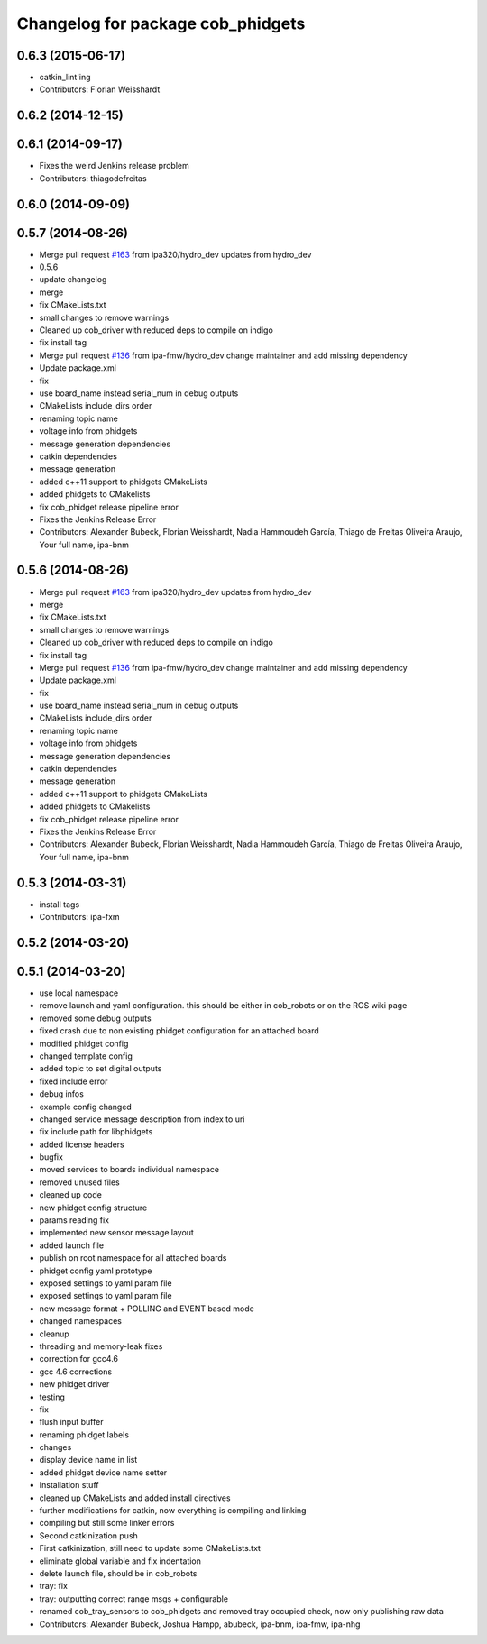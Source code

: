 ^^^^^^^^^^^^^^^^^^^^^^^^^^^^^^^^^^
Changelog for package cob_phidgets
^^^^^^^^^^^^^^^^^^^^^^^^^^^^^^^^^^

0.6.3 (2015-06-17)
------------------
* catkin_lint'ing
* Contributors: Florian Weisshardt

0.6.2 (2014-12-15)
------------------

0.6.1 (2014-09-17)
------------------
* Fixes the weird Jenkins release problem
* Contributors: thiagodefreitas

0.6.0 (2014-09-09)
------------------

0.5.7 (2014-08-26)
------------------
* Merge pull request `#163 <https://github.com/ipa320/cob_driver/issues/163>`_ from ipa320/hydro_dev
  updates from hydro_dev
* 0.5.6
* update changelog
* merge
* fix CMakeLists.txt
* small changes to remove warnings
* Cleaned up cob_driver with reduced deps to compile on indigo
* fix install tag
* Merge pull request `#136 <https://github.com/ipa320/cob_driver/issues/136>`_ from ipa-fmw/hydro_dev
  change maintainer and add missing dependency
* Update package.xml
* fix
* use board_name instead serial_num in debug outputs
* CMakeLists include_dirs order
* renaming topic name
* voltage info from phidgets
* message generation dependencies
* catkin dependencies
* message generation
* added c++11 support to phidgets CMakeLists
* added phidgets to CMakelists
* fix cob_phidget release pipeline error
* Fixes the Jenkins Release Error
* Contributors: Alexander Bubeck, Florian Weisshardt, Nadia Hammoudeh García, Thiago de Freitas Oliveira Araujo, Your full name, ipa-bnm

0.5.6 (2014-08-26)
------------------
* Merge pull request `#163 <https://github.com/ipa320/cob_driver/issues/163>`_ from ipa320/hydro_dev
  updates from hydro_dev
* merge
* fix CMakeLists.txt
* small changes to remove warnings
* Cleaned up cob_driver with reduced deps to compile on indigo
* fix install tag
* Merge pull request `#136 <https://github.com/ipa320/cob_driver/issues/136>`_ from ipa-fmw/hydro_dev
  change maintainer and add missing dependency
* Update package.xml
* fix
* use board_name instead serial_num in debug outputs
* CMakeLists include_dirs order
* renaming topic name
* voltage info from phidgets
* message generation dependencies
* catkin dependencies
* message generation
* added c++11 support to phidgets CMakeLists
* added phidgets to CMakelists
* fix cob_phidget release pipeline error
* Fixes the Jenkins Release Error
* Contributors: Alexander Bubeck, Florian Weisshardt, Nadia Hammoudeh García, Thiago de Freitas Oliveira Araujo, Your full name, ipa-bnm

0.5.3 (2014-03-31)
------------------
* install tags
* Contributors: ipa-fxm

0.5.2 (2014-03-20)
------------------

0.5.1 (2014-03-20)
------------------
* use local namespace
* remove launch and yaml configuration. this should be either in cob_robots or on the ROS wiki page
* removed some debug outputs
* fixed crash due to non existing phidget configuration for an attached board
* modified phidget config
* changed template config
* added topic to set digital outputs
* fixed include error
* debug infos
* example config changed
* changed service message description from index to uri
* fix include path for libphidgets
* added license headers
* bugfix
* moved services to boards individual namespace
* removed unused files
* cleaned up code
* new phidget config structure
* params reading fix
* implemented new sensor message layout
* added launch file
* publish on root namespace for all attached boards
* phidget config yaml prototype
* exposed settings to yaml param file
* exposed settings to yaml param file
* new message format + POLLING and EVENT based mode
* changed namespaces
* cleanup
* threading and memory-leak fixes
* correction for gcc4.6
* gcc 4.6 corrections
* new phidget driver
* testing
* fix
* flush input buffer
* renaming phidget labels
* changes
* display device name in list
* added phidget device name setter
* Installation stuff
* cleaned up CMakeLists and added install directives
* further modifications for catkin, now everything is compiling and linking
* compiling but still some linker errors
* Second catkinization push
* First catkinization, still need to update some CMakeLists.txt
* eliminate global variable and fix indentation
* delete launch file, should be in cob_robots
* tray: fix
* tray: outputting correct range msgs + configurable
* renamed cob_tray_sensors to cob_phidgets and removed tray occupied check, now only publishing raw data
* Contributors: Alexander Bubeck, Joshua Hampp, abubeck, ipa-bnm, ipa-fmw, ipa-nhg
